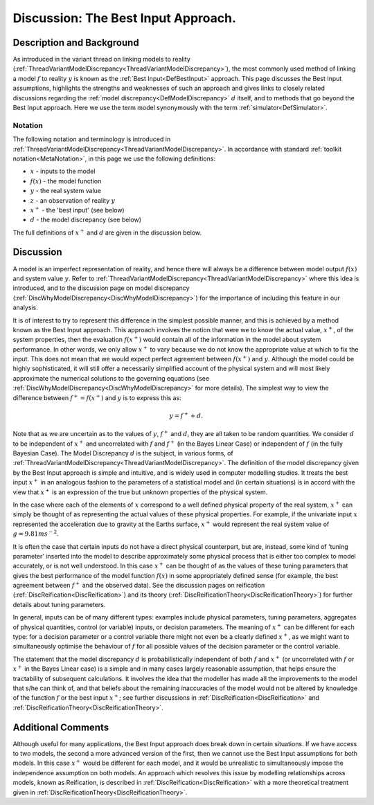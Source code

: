 .. _DiscBestInput:

Discussion: The Best Input Approach.
====================================

Description and Background
--------------------------

As introduced in the variant thread on linking models to reality
(:ref:`ThreadVariantModelDiscrepancy<ThreadVariantModelDiscrepancy>`),
the most commonly used method of linking a model :math:`f` to
reality :math:`y` is known as the :ref:`Best
Input<DefBestInput>` approach. This page discusses the Best
Input assumptions, highlights the strengths and weaknesses of such an
approach and gives links to closely related discussions regarding the
:ref:`model discrepancy<DefModelDiscrepancy>` :math:`d` itself,
and to methods that go beyond the Best Input approach. Here we use the
term model synonymously with the term :ref:`simulator<DefSimulator>`.

Notation
~~~~~~~~

The following notation and terminology is introduced in
:ref:`ThreadVariantModelDiscrepancy<ThreadVariantModelDiscrepancy>`.
In accordance with standard :ref:`toolkit notation<MetaNotation>`, in
this page we use the following definitions:

-  :math:`x` - inputs to the model
-  :math:`f(x)` - the model function
-  :math:`y` - the real system value
-  :math:`z` - an observation of reality :math:`y`
-  :math:`x^+` - the 'best input' (see below)
-  :math:`d` - the model discrepancy (see below)

The full definitions of :math:`x^+` and :math:`d` are given in
the discussion below.

Discussion
----------

A model is an imperfect representation of reality, and hence there will
always be a difference between model output :math:`f(x)` and system
value :math:`y`. Refer to
:ref:`ThreadVariantModelDiscrepancy<ThreadVariantModelDiscrepancy>`
where this idea is introduced, and to the discussion page on model
discrepancy (:ref:`DiscWhyModelDiscrepancy<DiscWhyModelDiscrepancy>`)
for the importance of including this feature in our analysis.

It is of interest to try to represent this difference in the simplest
possible manner, and this is achieved by a method known as the Best
Input approach. This approach involves the notion that were we to know
the actual value, :math:`x^+`, of the system properties, then the
evaluation :math:`f(x^+)` would contain all of the information in
the model about system performance. In other words, we only allow
:math:`x^+` to vary because we do not know the appropriate value at
which to fix the input. This does not mean that we would expect perfect
agreement between :math:`f(x^+)` and :math:`y`. Although the
model could be highly sophisticated, it will still offer a necessarily
simplified account of the physical system and will most likely
approximate the numerical solutions to the governing equations (see
:ref:`DiscWhyModelDiscrepancy<DiscWhyModelDiscrepancy>` for more
details). The simplest way to view the difference between :math:`f^+
= f(x^+)` and :math:`y` is to express this as:

.. math::
   y = f^+ + d.

Note that as we are uncertain as to the values of :math:`y`,
:math:`f^+` and :math:`d`, they are all taken to be random
quantities. We consider :math:`d` to be independent of
:math:`x^+` and uncorrelated with :math:`f` and
:math:`f^+` (in the Bayes Linear Case) or independent of
:math:`f` (in the fully Bayesian Case). The Model Discrepancy
:math:`d` is the subject, in various forms, of
:ref:`ThreadVariantModelDiscrepancy<ThreadVariantModelDiscrepancy>`.
The definition of the model discrepancy given by the Best Input approach
is simple and intuitive, and is widely used in computer modelling
studies. It treats the best input :math:`x^+` in an analogous
fashion to the parameters of a statistical model and (in certain
situations) is in accord with the view that :math:`x^+` is an
expression of the true but unknown properties of the physical system.

In the case where each of the elements of :math:`x` correspond to a
well defined physical property of the real system, :math:`x^+` can
simply be thought of as representing the actual values of these physical
properties. For example, if the univariate input :math:`x`
represented the acceleration due to gravity at the Earths surface,
:math:`x^+` would represent the real system value of
:math:`g=9.81 ms^{-2}`.

It is often the case that certain inputs do not have a direct physical
counterpart, but are, instead, some kind of 'tuning parameter' inserted
into the model to describe approximately some physical process that is
either too complex to model accurately, or is not well understood. In
this case :math:`x^+` can be thought of as the values of these
tuning parameters that gives the best performance of the model function
:math:`f(x)` in some appropriately defined sense (for example, the
best agreement between :math:`f^+` and the observed data). See the
discussion pages on reification
(:ref:`DiscReification<DiscReification>`) and its theory
(:ref:`DiscReificationTheory<DiscReificationTheory>`) for further
details about tuning parameters.

In general, inputs can be of many different types: examples include
physical parameters, tuning parameters, aggregates of physical
quantities, control (or variable) inputs, or decision parameters. The
meaning of :math:`x^+` can be different for each type: for a
decision parameter or a control variable there might not even be a
clearly defined :math:`x^+`, as we might want to simultaneously
optimise the behaviour of :math:`f` for all possible values of the
decision parameter or the control variable.

The statement that the model discrepancy :math:`d` is
probabilistically independent of both :math:`f` and
:math:`x^+` (or uncorrelated with :math:`f` or
:math:`x^+` in the Bayes Linear case) is a simple and in many cases
largely reasonable assumption, that helps ensure the tractability of
subsequent calculations. It involves the idea that the modeller has made
all the improvements to the model that s/he can think of, and that
beliefs about the remaining inaccuracies of the model would not be
altered by knowledge of the function :math:`f` or the best input
:math:`x^+`; see further discussions in
:ref:`DiscReification<DiscReification>` and
:ref:`DiscReificationTheory<DiscReificationTheory>`.

Additional Comments
-------------------

Although useful for many applications, the Best Input approach does
break down in certain situations. If we have access to two models, the
second a more advanced version of the first, then we cannot use the Best
Input assumptions for both models. In this case :math:`x^+` would
be different for each model, and it would be unrealistic to
simultaneously impose the independence assumption on both models. An
approach which resolves this issue by modelling relationships across
models, known as Reification, is described in
:ref:`DiscReification<DiscReification>` with a more theoretical
treatment given in
:ref:`DiscReificationTheory<DiscReificationTheory>`.
